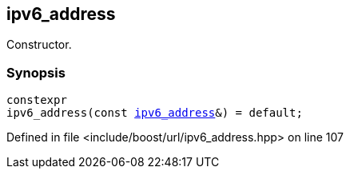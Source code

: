 :relfileprefix: ../../../
[#6A45C5F879608845736B06C9556FA44DF755C7C0]
== ipv6_address

pass:v,q[Constructor.]


=== Synopsis

[source,cpp,subs="verbatim,macros,-callouts"]
----
constexpr
ipv6_address(const xref:reference/boost/urls/ipv6_address.adoc[ipv6_address]&) = default;
----

Defined in file <include/boost/url/ipv6_address.hpp> on line 107


